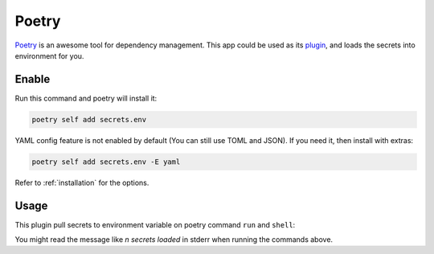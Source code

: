 Poetry
======

`Poetry`_ is an awesome tool for dependency management.
This app could be used as its `plugin`_, and loads the secrets into environment for you.

.. _Poetry: https://python-poetry.org/
.. _plugin: https://python-poetry.org/docs/master/plugins/

Enable
------

Run this command and poetry will install it:

.. code-block:: sh

   poetry self add secrets.env

YAML config feature is not enabled by default (You can still use TOML and JSON). If you need it, then install with extras:

.. code-block:: sh

   poetry self add secrets.env -E yaml

Refer to :ref:`installation` for the options.

Usage
-----

This plugin pull secrets to environment variable on poetry command ``run`` and ``shell``:

.. tabs::

   .. code-tab:: sh Run

      $ poetry run echo 'hello world'
      🔑 2 secrets loaded
      hello world

   .. code-tab:: sh Shell

      $ poetry shell
      🔑 2 secrets loaded
      Spawning shell within /some/where

You might read the message like *n secrets loaded* in stderr when running the commands above.
